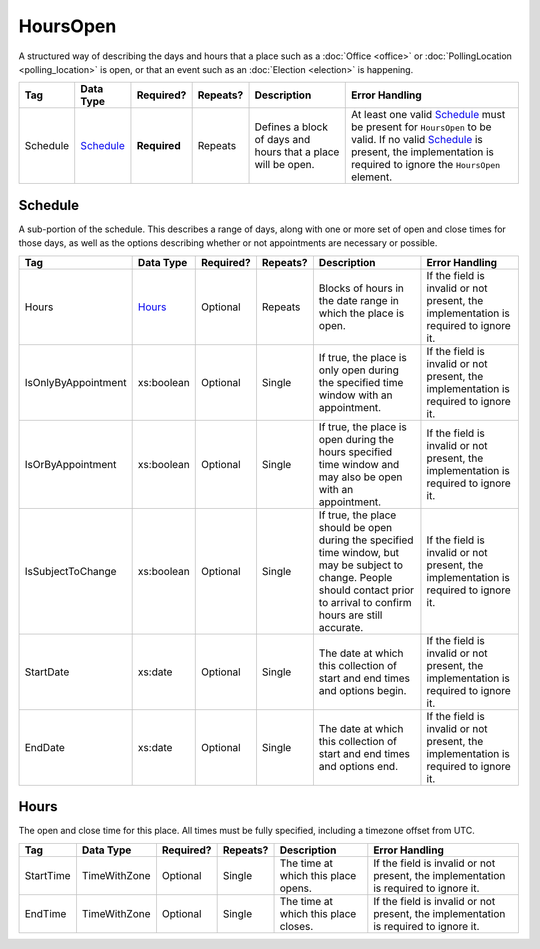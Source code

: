 HoursOpen
=========

A structured way of describing the days and hours that a place such as a
:doc:`Office <office>` or :doc:`PollingLocation <polling_location>` is open, or
that an event such as an :doc:`Election <election>` is happening.

+----------+--------------------+------------+----------+-----------------------+----------------------------------+
| Tag      | Data Type          | Required?  | Repeats? |Description            |Error Handling                    |
|          |                    |            |          |                       |                                  |
+==========+====================+============+==========+=======================+==================================+
| Schedule | `Schedule`_        |**Required**| Repeats  |Defines a block of days|At least one valid `Schedule`_    |
|          |                    |            |          |and hours that a place |must be present for ``HoursOpen`` |
|          |                    |            |          |will be open.          |to be valid. If no valid          |
|          |                    |            |          |                       |`Schedule`_ is present, the       |
|          |                    |            |          |                       |implementation is required to     |
|          |                    |            |          |                       |ignore the ``HoursOpen`` element. |
+----------+--------------------+------------+----------+-----------------------+----------------------------------+

Schedule
--------

A sub-portion of the schedule. This describes a range of days, along with one or
more set of open and close times for those days, as well as the options
describing whether or not appointments are necessary or possible.

+---------------------+------------------+-----------+----------+----------------------+----------------------------+
| Tag                 | Data Type        | Required? | Repeats? |Description           |Error Handling              |
|                     |                  |           |          |                      |                            |
+=====================+==================+===========+==========+======================+============================+
| Hours               | `Hours`_         | Optional  | Repeats  |Blocks of hours in the|If the field is invalid or  |
|                     |                  |           |          |date range in which   |not present, the            |
|                     |                  |           |          |the place is open.    |implementation is required  |
|                     |                  |           |          |                      |to ignore it.               |
+---------------------+------------------+-----------+----------+----------------------+----------------------------+
| IsOnlyByAppointment | xs:boolean       | Optional  | Single   |If true, the place is |If the field is invalid or  |
|                     |                  |           |          |only open during the  |not present, the            |
|                     |                  |           |          |specified time window |implementation is required  |
|                     |                  |           |          |with an appointment.  |to ignore it.               |
+---------------------+------------------+-----------+----------+----------------------+----------------------------+
| IsOrByAppointment   | xs:boolean       | Optional  | Single   |If true, the place is |If the field is invalid or  |
|                     |                  |           |          |open during the hours |not present, the            |
|                     |                  |           |          |specified time window |implementation is required  |
|                     |                  |           |          |and may also be open  |to ignore it.               |
|                     |                  |           |          |with an appointment.  |                            |
+---------------------+------------------+-----------+----------+----------------------+----------------------------+
| IsSubjectToChange   | xs:boolean       | Optional  | Single   |If true, the place    |If the field is invalid or  |
|                     |                  |           |          |should be open during |not present, the            |
|                     |                  |           |          |the specified time    |implementation is required  |
|                     |                  |           |          |window, but may be    |to ignore it.               |
|                     |                  |           |          |subject to change.    |                            |
|                     |                  |           |          |People should contact |                            |
|                     |                  |           |          |prior to arrival to   |                            |
|                     |                  |           |          |confirm hours are     |                            |
|                     |                  |           |          |still accurate.       |                            |
+---------------------+------------------+-----------+----------+----------------------+----------------------------+
| StartDate           | xs:date          | Optional  | Single   |The date at which this|If the field is invalid or  |
|                     |                  |           |          |collection of start   |not present, the            |
|                     |                  |           |          |and end times and     |implementation is required  |
|                     |                  |           |          |options begin.        |to ignore it.               |
+---------------------+------------------+-----------+----------+----------------------+----------------------------+
| EndDate             | xs:date          | Optional  | Single   |The date at which this|If the field is invalid or  |
|                     |                  |           |          |collection of start   |not present, the            |
|                     |                  |           |          |and end times and     |implementation is required  |
|                     |                  |           |          |options end.          |to ignore it.               |
+---------------------+------------------+-----------+----------+----------------------+----------------------------+

Hours
-----

The open and close time for this place. All times must be fully specified,
including a timezone offset from UTC.

+-----------+---------------+-----------+----------+----------------------+--------------------------------+
| Tag       | Data Type     | Required? | Repeats? |Description           |Error Handling                  |
|           |               |           |          |                      |                                |
+===========+===============+===========+==========+======================+================================+
| StartTime | TimeWithZone  | Optional  | Single   |The time at which this|If the field is invalid or      |
|           |               |           |          |place opens.          |not present, the implementation |
|           |               |           |          |                      |is required to ignore it.       |
+-----------+---------------+-----------+----------+----------------------+--------------------------------+
| EndTime   | TimeWithZone  | Optional  | Single   |The time at which this|If the field is invalid or not  |
|           |               |           |          |place closes.         |present, the implementation is  |
|           |               |           |          |                      |required to ignore it.          |
+-----------+---------------+-----------+----------+----------------------+--------------------------------+

.. code-block:: xml
   :linenos:

   <HoursOpen id="hours0001">
     <Schedule>
       <Hours>
         <StartTime>06:00:00-05:00</StartTime>
         <EndTime>12:00:00-05:00</EndTime>
       </Hours>
       <Hours>
         <StartTime>13:00:00-05:00</StartTime>
         <EndTime>19:00:00-05:00</EndTime>
       </Hours>
       <StartDate>2013-11-05</StartDate>
       <EndDate>2013-11-05</EndDate>
     </Schedule>
   </HoursOpen>
